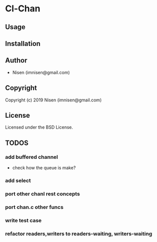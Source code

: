 * Cl-Chan 

** Usage

** Installation

** Author

+ Nisen (imnisen@gmail.com)

** Copyright

Copyright (c) 2019 Nisen (imnisen@gmail.com)

** License

Licensed under the BSD License.


** TODOS

*** add buffered channel
- check how the queue is make?
*** add select
*** port other chanl rest concepts
*** port chan.c other funcs
*** write test case
*** refactor readers,writers to readers-waiting, writers-waiting
